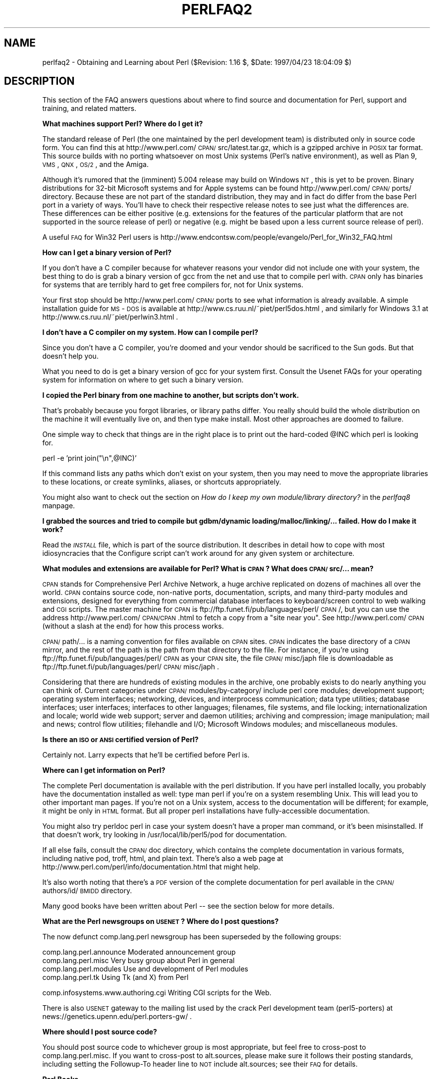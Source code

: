 .rn '' }`
''' $RCSfile$$Revision$$Date$
'''
''' $Log$
'''
.de Sh
.br
.if t .Sp
.ne 5
.PP
\fB\\$1\fR
.PP
..
.de Sp
.if t .sp .5v
.if n .sp
..
.de Ip
.br
.ie \\n(.$>=3 .ne \\$3
.el .ne 3
.IP "\\$1" \\$2
..
.de Vb
.ft CW
.nf
.ne \\$1
..
.de Ve
.ft R

.fi
..
'''
'''
'''     Set up \*(-- to give an unbreakable dash;
'''     string Tr holds user defined translation string.
'''     Bell System Logo is used as a dummy character.
'''
.tr \(*W-|\(bv\*(Tr
.ie n \{\
.ds -- \(*W-
.ds PI pi
.if (\n(.H=4u)&(1m=24u) .ds -- \(*W\h'-12u'\(*W\h'-12u'-\" diablo 10 pitch
.if (\n(.H=4u)&(1m=20u) .ds -- \(*W\h'-12u'\(*W\h'-8u'-\" diablo 12 pitch
.ds L" ""
.ds R" ""
'''   \*(M", \*(S", \*(N" and \*(T" are the equivalent of
'''   \*(L" and \*(R", except that they are used on ".xx" lines,
'''   such as .IP and .SH, which do another additional levels of
'''   double-quote interpretation
.ds M" """
.ds S" """
.ds N" """""
.ds T" """""
.ds L' '
.ds R' '
.ds M' '
.ds S' '
.ds N' '
.ds T' '
'br\}
.el\{\
.ds -- \(em\|
.tr \*(Tr
.ds L" ``
.ds R" ''
.ds M" ``
.ds S" ''
.ds N" ``
.ds T" ''
.ds L' `
.ds R' '
.ds M' `
.ds S' '
.ds N' `
.ds T' '
.ds PI \(*p
'br\}
.\"	If the F register is turned on, we'll generate
.\"	index entries out stderr for the following things:
.\"		TH	Title 
.\"		SH	Header
.\"		Sh	Subsection 
.\"		Ip	Item
.\"		X<>	Xref  (embedded
.\"	Of course, you have to process the output yourself
.\"	in some meaninful fashion.
.if \nF \{
.de IX
.tm Index:\\$1\t\\n%\t"\\$2"
..
.nr % 0
.rr F
.\}
.TH PERLFAQ2 1 "perl 5.004, patch 55" "25/Nov/97" "Perl Programmers Reference Guide"
.UC
.if n .hy 0
.if n .na
.ds C+ C\v'-.1v'\h'-1p'\s-2+\h'-1p'+\s0\v'.1v'\h'-1p'
.de CQ          \" put $1 in typewriter font
.ft CW
'if n "\c
'if t \\&\\$1\c
'if n \\&\\$1\c
'if n \&"
\\&\\$2 \\$3 \\$4 \\$5 \\$6 \\$7
'.ft R
..
.\" @(#)ms.acc 1.5 88/02/08 SMI; from UCB 4.2
.	\" AM - accent mark definitions
.bd B 3
.	\" fudge factors for nroff and troff
.if n \{\
.	ds #H 0
.	ds #V .8m
.	ds #F .3m
.	ds #[ \f1
.	ds #] \fP
.\}
.if t \{\
.	ds #H ((1u-(\\\\n(.fu%2u))*.13m)
.	ds #V .6m
.	ds #F 0
.	ds #[ \&
.	ds #] \&
.\}
.	\" simple accents for nroff and troff
.if n \{\
.	ds ' \&
.	ds ` \&
.	ds ^ \&
.	ds , \&
.	ds ~ ~
.	ds ? ?
.	ds ! !
.	ds /
.	ds q
.\}
.if t \{\
.	ds ' \\k:\h'-(\\n(.wu*8/10-\*(#H)'\'\h"|\\n:u"
.	ds ` \\k:\h'-(\\n(.wu*8/10-\*(#H)'\`\h'|\\n:u'
.	ds ^ \\k:\h'-(\\n(.wu*10/11-\*(#H)'^\h'|\\n:u'
.	ds , \\k:\h'-(\\n(.wu*8/10)',\h'|\\n:u'
.	ds ~ \\k:\h'-(\\n(.wu-\*(#H-.1m)'~\h'|\\n:u'
.	ds ? \s-2c\h'-\w'c'u*7/10'\u\h'\*(#H'\zi\d\s+2\h'\w'c'u*8/10'
.	ds ! \s-2\(or\s+2\h'-\w'\(or'u'\v'-.8m'.\v'.8m'
.	ds / \\k:\h'-(\\n(.wu*8/10-\*(#H)'\z\(sl\h'|\\n:u'
.	ds q o\h'-\w'o'u*8/10'\s-4\v'.4m'\z\(*i\v'-.4m'\s+4\h'\w'o'u*8/10'
.\}
.	\" troff and (daisy-wheel) nroff accents
.ds : \\k:\h'-(\\n(.wu*8/10-\*(#H+.1m+\*(#F)'\v'-\*(#V'\z.\h'.2m+\*(#F'.\h'|\\n:u'\v'\*(#V'
.ds 8 \h'\*(#H'\(*b\h'-\*(#H'
.ds v \\k:\h'-(\\n(.wu*9/10-\*(#H)'\v'-\*(#V'\*(#[\s-4v\s0\v'\*(#V'\h'|\\n:u'\*(#]
.ds _ \\k:\h'-(\\n(.wu*9/10-\*(#H+(\*(#F*2/3))'\v'-.4m'\z\(hy\v'.4m'\h'|\\n:u'
.ds . \\k:\h'-(\\n(.wu*8/10)'\v'\*(#V*4/10'\z.\v'-\*(#V*4/10'\h'|\\n:u'
.ds 3 \*(#[\v'.2m'\s-2\&3\s0\v'-.2m'\*(#]
.ds o \\k:\h'-(\\n(.wu+\w'\(de'u-\*(#H)/2u'\v'-.3n'\*(#[\z\(de\v'.3n'\h'|\\n:u'\*(#]
.ds d- \h'\*(#H'\(pd\h'-\w'~'u'\v'-.25m'\f2\(hy\fP\v'.25m'\h'-\*(#H'
.ds D- D\\k:\h'-\w'D'u'\v'-.11m'\z\(hy\v'.11m'\h'|\\n:u'
.ds th \*(#[\v'.3m'\s+1I\s-1\v'-.3m'\h'-(\w'I'u*2/3)'\s-1o\s+1\*(#]
.ds Th \*(#[\s+2I\s-2\h'-\w'I'u*3/5'\v'-.3m'o\v'.3m'\*(#]
.ds ae a\h'-(\w'a'u*4/10)'e
.ds Ae A\h'-(\w'A'u*4/10)'E
.ds oe o\h'-(\w'o'u*4/10)'e
.ds Oe O\h'-(\w'O'u*4/10)'E
.	\" corrections for vroff
.if v .ds ~ \\k:\h'-(\\n(.wu*9/10-\*(#H)'\s-2\u~\d\s+2\h'|\\n:u'
.if v .ds ^ \\k:\h'-(\\n(.wu*10/11-\*(#H)'\v'-.4m'^\v'.4m'\h'|\\n:u'
.	\" for low resolution devices (crt and lpr)
.if \n(.H>23 .if \n(.V>19 \
\{\
.	ds : e
.	ds 8 ss
.	ds v \h'-1'\o'\(aa\(ga'
.	ds _ \h'-1'^
.	ds . \h'-1'.
.	ds 3 3
.	ds o a
.	ds d- d\h'-1'\(ga
.	ds D- D\h'-1'\(hy
.	ds th \o'bp'
.	ds Th \o'LP'
.	ds ae ae
.	ds Ae AE
.	ds oe oe
.	ds Oe OE
.\}
.rm #[ #] #H #V #F C
.SH "NAME"
perlfaq2 \- Obtaining and Learning about Perl ($Revision: 1.16 $, \f(CW$Date:\fR 1997/04/23 18:04:09 $)
.SH "DESCRIPTION"
This section of the FAQ answers questions about where to find
source and documentation for Perl, support and training, and
related matters.
.Sh "What machines support Perl?  Where do I get it?"
The standard release of Perl (the one maintained by the perl
development team) is distributed only in source code form.  You can
find this at http://www.perl.com/\s-1CPAN/\s0src/latest.tar.gz, which is a
gzipped archive in \s-1POSIX\s0 tar format.  This source builds with no
porting whatsoever on most Unix systems (Perl's native environment),
as well as Plan 9, \s-1VMS\s0, \s-1QNX\s0, \s-1OS/2\s0, and the Amiga.
.PP
Although it's rumored that the (imminent) 5.004 release may build
on Windows \s-1NT\s0, this is yet to be proven.  Binary distributions
for 32-bit Microsoft systems and for Apple systems can be found
http://www.perl.com/\s-1CPAN/\s0ports/ directory.  Because these are not part of
the standard distribution, they may and in fact do differ from the base
Perl port in a variety of ways.  You'll have to check their respective
release notes to see just what the differences are.  These differences
can be either positive (e.g. extensions for the features of the particular
platform that are not supported in the source release of perl) or negative
(e.g. might be based upon a less current source release of perl).
.PP
A useful \s-1FAQ\s0 for Win32 Perl users is
http://www.endcontsw.com/people/evangelo/Perl_for_Win32_FAQ.html
.Sh "How can I get a binary version of Perl?"
If you don't have a C compiler because for whatever reasons your
vendor did not include one with your system, the best thing to do is
grab a binary version of gcc from the net and use that to compile perl
with.  \s-1CPAN\s0 only has binaries for systems that are terribly hard to
get free compilers for, not for Unix systems.
.PP
Your first stop should be http://www.perl.com/\s-1CPAN/\s0ports to see what
information is already available.  A simple installation guide for
\s-1MS\s0\-\s-1DOS\s0 is available at http://www.cs.ruu.nl/~piet/perl5dos.html , and
similarly for Windows 3.1 at http://www.cs.ruu.nl/~piet/perlwin3.html
\&.
.Sh "I don't have a C compiler on my system.  How can I compile perl?"
Since you don't have a C compiler, you're doomed and your vendor
should be sacrificed to the Sun gods.  But that doesn't help you.
.PP
What you need to do is get a binary version of gcc for your system
first.  Consult the Usenet FAQs for your operating system for
information on where to get such a binary version.
.Sh "I copied the Perl binary from one machine to another, but scripts don't work."
That's probably because you forgot libraries, or library paths differ.
You really should build the whole distribution on the machine it will
eventually live on, and then type \f(CWmake install\fR.  Most other
approaches are doomed to failure.
.PP
One simple way to check that things are in the right place is to print out
the hard-coded \f(CW@INC\fR which perl is looking for.
.PP
.Vb 1
\&        perl -e 'print join("\en",@INC)'
.Ve
If this command lists any paths which don't exist on your system, then you
may need to move the appropriate libraries to these locations, or create
symlinks, aliases, or shortcuts appropriately.
.PP
You might also want to check out the section on \fIHow do I keep my own
module/library directory?\fR in the \fIperlfaq8\fR manpage.
.Sh "I grabbed the sources and tried to compile but gdbm/dynamic loading/malloc/linking/... failed.  How do I make it work?"
Read the \fI\s-1INSTALL\s0\fR file, which is part of the source distribution.
It describes in detail how to cope with most idiosyncracies that the
Configure script can't work around for any given system or
architecture.
.Sh "What modules and extensions are available for Perl?  What is \s-1CPAN\s0?  What does \s-1CPAN/\s0src/... mean?"
\s-1CPAN\s0 stands for Comprehensive Perl Archive Network, a huge archive
replicated on dozens of machines all over the world.  \s-1CPAN\s0 contains
source code, non-native ports, documentation, scripts, and many
third-party modules and extensions, designed for everything from
commercial database interfaces to keyboard/screen control to web
walking and \s-1CGI\s0 scripts.  The master machine for \s-1CPAN\s0 is
ftp://ftp.funet.fi/pub/languages/perl/\s-1CPAN\s0/, but you can use the
address http://www.perl.com/\s-1CPAN/CPAN\s0.html to fetch a copy from a
\*(L"site near you\*(R".  See http://www.perl.com/\s-1CPAN\s0 (without a slash at the
end) for how this process works.
.PP
\s-1CPAN/\s0path/... is a naming convention for files available on \s-1CPAN\s0
sites.  \s-1CPAN\s0 indicates the base directory of a \s-1CPAN\s0 mirror, and the
rest of the path is the path from that directory to the file.  For
instance, if you're using ftp://ftp.funet.fi/pub/languages/perl/\s-1CPAN\s0
as your \s-1CPAN\s0 site, the file \s-1CPAN/\s0misc/japh file is downloadable as
ftp://ftp.funet.fi/pub/languages/perl/\s-1CPAN/\s0misc/japh .
.PP
Considering that there are hundreds of existing modules in the
archive, one probably exists to do nearly anything you can think of.
Current categories under \s-1CPAN/\s0modules/by-category/ include perl core
modules; development support; operating system interfaces; networking,
devices, and interprocess communication; data type utilities; database
interfaces; user interfaces; interfaces to other languages; filenames,
file systems, and file locking; internationalization and locale; world
wide web support; server and daemon utilities; archiving and
compression; image manipulation; mail and news; control flow
utilities; filehandle and I/O; Microsoft Windows modules; and
miscellaneous modules.
.Sh "Is there an \s-1ISO\s0 or \s-1ANSI\s0 certified version of Perl?"
Certainly not.  Larry expects that he'll be certified before Perl is.
.Sh "Where can I get information on Perl?"
The complete Perl documentation is available with the perl
distribution.  If you have perl installed locally, you probably have
the documentation installed as well: type \f(CWman perl\fR if you're on a
system resembling Unix.  This will lead you to other important man
pages.  If you're not on a Unix system, access to the documentation
will be different; for example, it might be only in \s-1HTML\s0 format.  But
all proper perl installations have fully-accessible documentation.
.PP
You might also try \f(CWperldoc perl\fR in case your system doesn't
have a proper man command, or it's been misinstalled.  If that doesn't
work, try looking in /usr/local/lib/perl5/pod for documentation.
.PP
If all else fails, consult the \s-1CPAN/\s0doc directory, which contains the
complete documentation in various formats, including native pod,
troff, html, and plain text.  There's also a web page at
http://www.perl.com/perl/info/documentation.html that might help.
.PP
It's also worth noting that there's a \s-1PDF\s0 version of the complete
documentation for perl available in the \s-1CPAN/\s0authors/id/\s-1BMIDD\s0
directory.
.PP
Many good books have been written about Perl -- see the section below
for more details.
.Sh "What are the Perl newsgroups on \s-1USENET\s0?  Where do I post questions?"
The now defunct comp.lang.perl newsgroup has been superseded by the
following groups:
.PP
.Vb 4
\&    comp.lang.perl.announce             Moderated announcement group
\&    comp.lang.perl.misc                 Very busy group about Perl in general
\&    comp.lang.perl.modules              Use and development of Perl modules
\&    comp.lang.perl.tk                   Using Tk (and X) from Perl
.Ve
.Vb 1
\&    comp.infosystems.www.authoring.cgi  Writing CGI scripts for the Web.
.Ve
There is also \s-1USENET\s0 gateway to the mailing list used by the crack
Perl development team (perl5-porters) at
news://genetics.upenn.edu/perl.porters-gw/ .
.Sh "Where should I post source code?"
You should post source code to whichever group is most appropriate,
but feel free to cross-post to comp.lang.perl.misc.  If you want to
cross-post to alt.sources, please make sure it follows their posting
standards, including setting the Followup-To header line to \s-1NOT\s0
include alt.sources; see their \s-1FAQ\s0 for details.
.Sh "Perl Books"
A number books on Perl and/or \s-1CGI\s0 programming are available.  A few of
these are good, some are ok, but many aren't worth your money.  Tom
Christiansen maintains a list of these books, some with extensive
reviews, at http://www.perl.com/perl/critiques/index.html.
.PP
The incontestably definitive reference book on Perl, written by the
creator of Perl and his apostles, is now in its second edition and
fourth printing.
.PP
.Vb 5
\&    Programming Perl (the "Camel Book"):
\&        Authors: Larry Wall, Tom Christiansen, and Randal Schwartz
\&        ISBN 1-56592-149-6      (English)
\&        ISBN 4-89052-384-7      (Japanese)
\&        (French and German translations in progress)
.Ve
Note that O'Reilly books are color-coded: turquoise (some would call
it teal) covers indicate perl5 coverage, while magenta (some would
call it pink) covers indicate perl4 only.  Check the cover color
before you buy!
.PP
What follows is a list of the books that the \s-1FAQ\s0 authors found personally
useful.  Your mileage may (but, we hope, probably won't) vary.
.PP
If you're already a hard-core systems programmer, then the Camel Book
just might suffice for you to learn Perl from.  But if you're not,
check out the \*(L"Llama Book\*(R".  It currently doesn't cover perl5, but the
2nd edition is nearly done and should be out by summer 97:
.PP
.Vb 6
\&    Learning Perl (the Llama Book):
\&        Author: Randal Schwartz, with intro by Larry Wall
\&        ISBN 1-56592-042-2      (English)
\&        ISBN 4-89502-678-1      (Japanese)
\&        ISBN 2-84177-005-2      (French)
\&        ISBN 3-930673-08-8      (German)
.Ve
Another stand-out book in the turquoise O'Reilly Perl line is the \*(L"Hip
Owls\*(R" book.  It covers regular expressions inside and out, with quite a
bit devoted exclusively to Perl:
.PP
.Vb 3
\&    Mastering Regular Expressions (the Cute Owls Book):
\&        Author: Jeffrey Friedl
\&        ISBN 1-56592-257-3
.Ve
You can order any of these books from O'Reilly & Associates,
1-800-998-9938.  Local/overseas is 1-707-829-0515.  If you can locate
an O'Reilly order form, you can also fax to 1-707-829-0104.  See
http://www.ora.com/ on the Web.
.PP
Recommended Perl books that are not from O'Reilly are the following:
.PP
.Vb 3
\&   Cross-Platform Perl, (for Unix and Windows NT)
\&       Author: Eric F. Johnson
\&       ISBN: 1-55851-483-X
.Ve
.Vb 3
\&   How to Set up and Maintain a World Wide Web Site, (2nd edition)
\&        Author: Lincoln Stein, M.D., Ph.D.
\&        ISBN: 0-201-63462-7
.Ve
.Vb 3
\&   CGI Programming in C & Perl,
\&        Author: Thomas Boutell
\&        ISBN: 0-201-42219-0
.Ve
Note that some of these address specific application areas (e.g. the
Web) and are not general-purpose programming books.
.Sh "Perl in Magazines"
The Perl Journal is the first and only magazine dedicated to Perl.
It is published (on paper, not online) quarterly by Jon Orwant
(orwant@tpj.com), editor.  Subscription information is at http://tpj.com
or via email to subscriptions@tpj.com.
.PP
Beyond this, two other magazines that frequently carry high-quality
articles on Perl are Web Techniques (see
http://www.webtechniques.com/) and Unix Review
(http://www.unixreview.com/).  Randal Schwartz's Web Technique's
columns are available on the web at
http://www.stonehenge.com/merlyn/WebTechniques/ .
.Sh "Perl on the Net: \s-1FTP\s0 and \s-1WWW\s0 Access"
To get the best (and possibly cheapest) performance, pick a site from
the list below and use it to grab the complete list of mirror sites.
From there you can find the quickest site for you.  Remember, the
following list is \fInot\fR the complete list of \s-1CPAN\s0 mirrors.
.PP
.Vb 5
\&  http://www.perl.com/CPAN      (redirects to another mirror)
\&  http://www.perl.org/CPAN
\&  ftp://ftp.funet.fi/pub/languages/perl/CPAN/
\&  http://www.cs.ruu.nl/pub/PERL/CPAN/
\&  ftp://ftp.cs.colorado.edu/pub/perl/CPAN/
.Ve
http:/www.oasis.leo.org/perl/ has, amongst other things, source to
versions 1 through 5 of Perl.
.Sh "What mailing lists are there for perl?"
Most of the major modules (tk, \s-1CGI\s0, libwww-perl) have their own
mailing lists.  Consult the documentation that came with the module for
subscription information.  The following are a list of mailing lists
related to perl itself.
.PP
If you subscribe to a mailing list, it behooves you to know how to
unsubscribe from it.  Strident pleas to the list itself to get you off
will not be favorably received.
.Ip "MacPerl" 4
There is a mailing list for discussing Macintosh Perl.  Contact
\*(L"mac-perl-request@iis.ee.ethz.ch\*(R".
.Sp
Also see Matthias Neeracher's (the creator and maintainer of MacPerl)
webpage at http://www.iis.ee.ethz.ch/~neeri/macintosh/perl.html for
many links to interesting MacPerl sites, and the applications/\s-1MPW\s0
tools, precompiled.
.Ip "Perl5-Porters" 4
The core development team have a mailing list for discussing fixes and
changes to the language.  Send mail to
\*(L"perl5-porters-request@perl.org\*(R" with help in the body of the message
for information on subscribing.
.Ip "NTPerl" 4
This list is used to discuss issues involving Win32 Perl 5 (Windows \s-1NT\s0
and Win95). Subscribe by emailing ListManager@ActiveWare.com with the
message body:
.Sp
.Vb 1
\&    subscribe Perl-Win32-Users
.Ve
The list software, also written in perl, will automatically determine
your address, and subscribe you automatically.  To unsubscribe, email
the following in the message body to the same address like so:
.Sp
.Vb 1
\&    unsubscribe Perl-Win32-Users
.Ve
You can also check http://www.activeware.com/ and select \*(L"Mailing Lists\*(R"
to join or leave this list.
.Ip "Perl-Packrats" 4
Discussion related to archiving of perl materials, particularly the
Comprehensive PerlArchive Network (\s-1CPAN\s0). Subscribe by emailing
majordomo@cis.ufl.edu:
.Sp
.Vb 1
\&    subscribe perl-packrats
.Ve
The list software, also written in perl, will automatically determine
your address, and subscribe you automatically.  To unsubscribe, simple
prepend the same command with an \*(L"un\*(R", and mail to the same address
like so:
.Sp
.Vb 1
\&    unsubscribe perl-packrats
.Ve
.Sh "Archives of comp.lang.perl.misc"
Have you tried Deja News or Alta Vista?
.PP
ftp.cis.ufl.edu:/pub/perl/comp.lang.perl.*/monthly has an almost
complete collection dating back to 12/89 (missing 08/91 through
12/93).  They are kept as one large file for each month.
.PP
You'll probably want more a sophisticated query and retrieval mechanism
than a file listing, preferably one that allows you to retrieve
articles using a fast-access indices, keyed on at least author, date,
subject, thread (as in \*(L"trn") and probably keywords.  The best
solution the \s-1FAQ\s0 authors know of is the \s-1MH\s0 pick command, but it is
very slow to select on 18000 articles.
.PP
If you have, or know where can be found, the missing sections, please
let perlfaq-suggestions@perl.com know.
.Sh "Perl Training"
While some large training companies offer their own courses on Perl,
you may prefer to contact individuals near and dear to the heart of
Perl development.  Two well-known members of the Perl development team
who offer such things are Tom Christiansen <perl-classes@perl.com>
and Randal Schwartz <perl-training-info@stonehenge.com>, plus their
respective minions, who offer a variety of professional tutorials
and seminars on Perl.  These courses include large public seminars,
private corporate training, and fly-ins to Colorado and Oregon.
See http://www.perl.com/perl/info/training.html for more details.
.Sh "Where can I buy a commercial version of Perl?"
In a sense, Perl already \fIis\fR commercial software: It has a licence
that you can grab and carefully read to your manager. It is
distributed in releases and comes in well-defined packages. There is a
very large user community and an extensive literature.  The
comp.lang.perl.* newsgroups and several of the mailing lists provide
free answers to your questions in near real-time.  Perl has
traditionally been supported by Larry, dozens of software designers
and developers, and thousands of programmers, all working for free
to create a useful thing to make life better for everyone.
.PP
However, these answers may not suffice for managers who require a
purchase order from a company whom they can sue should anything go
wrong.  Or maybe they need very serious hand-holding and contractual
obligations.  Shrink-wrapped CDs with perl on them are available from
several sources if that will help.
.PP
Or you can purchase a real support contract.  Although Cygnus historically
provided this service, they no longer sell support contracts for Perl.
Instead, the Paul Ingram Group will be taking up the slack through The
Perl Clinic.  The following is a commercial from them:
.PP
\*(L"Do you need professional support for Perl and/or Oraperl?  Do you need
a support contract with defined levels of service?  Do you want to pay
only for what you need?
.PP
\*(L"The Paul Ingram Group has provided quality software development and
support services to some of the world's largest corporations for ten
years.  We are now offering the same quality support services for Perl
at The Perl Clinic.  This service is led by Tim Bunce, an active perl
porter since 1994 and well known as the author and maintainer of the
\s-1DBI\s0, \s-1DBD::\s0Oracle, and Oraperl modules and author/co-maintainer of The
Perl 5 Module List.  We also offer Oracle users support for Perl5
Oraperl and related modules (which Oracle is planning to ship as part
of Oracle Web Server 3).  20% of the profit from our Perl support work
will be donated to The Perl Institute.\*(R"
.PP
For more information, contact the The Perl Clinic:
.PP
.Vb 4
\&    Tel:    +44 1483 424424
\&    Fax:    +44 1483 419419
\&    Web:    http://www.perl.co.uk/
\&    Email:  perl-support-info@perl.co.uk or Tim.Bunce@ig.co.uk
.Ve
.Sh "Where do I send bug reports?"
If you are reporting a bug in the perl interpreter or the modules
shipped with perl, use the perlbug program in the perl distribution or
email your report to perlbug@perl.com.
.PP
If you are posting a bug with a non-standard port (see the answer to
\*(L"What platforms is Perl available for?"), a binary distribution, or a
non-standard module (such as Tk, \s-1CGI\s0, etc), then please see the
documentation that came with it to determine the correct place to post
bugs.
.PP
Read the perlbug man page (perl5.004 or later) for more information.
.Sh "What is perl.com?  perl.org?  The Perl Institute?"
perl.org is the official vehicle for The Perl Institute.  The motto of
\s-1TPI\s0 is \*(L"helping people help Perl help people\*(R" (or something like
that).  It's a non-profit organization supporting development,
documentation, and dissemination of perl.  Current directors of \s-1TPI\s0
include Larry Wall, Tom Christiansen, and Randal Schwartz, whom you
may have heard of somewhere else around here.
.PP
The perl.com domain is Tom Christiansen's domain.  He created it as a
public service long before perl.org came about.  It's the original \s-1PBS\s0
of the Perl world, a clearinghouse for information about all things
Perlian, accepting no paid advertisements, glossy gifs, or (gasp!)
java applets on its pages.
.Sh "How do I learn about object-oriented Perl programming?"
the \fIperltoot\fR manpage (distributed with 5.004 or later) is a good place to start.
Also, the \fIperlobj\fR manpage, the \fIperlref\fR manpage, and the \fIperlmod\fR manpage are useful references,
while the \fIperlbot\fR manpage has some excellent tips and tricks.
.SH "AUTHOR AND COPYRIGHT"
Copyright (c) 1997 Tom Christiansen and Nathan Torkington.
All rights reserved.  See the \fIperlfaq\fR manpage for distribution information.

.rn }` ''
.IX Title "PERLFAQ2 1"
.IX Name "perlfaq2 - Obtaining and Learning about Perl ($Revision: 1.16 $, $Date: 1997/04/23 18:04:09 $)"

.IX Header "NAME"

.IX Header "DESCRIPTION"

.IX Subsection "What machines support Perl?  Where do I get it?"

.IX Subsection "How can I get a binary version of Perl?"

.IX Subsection "I don't have a C compiler on my system.  How can I compile perl?"

.IX Subsection "I copied the Perl binary from one machine to another, but scripts don't work."

.IX Subsection "I grabbed the sources and tried to compile but gdbm/dynamic loading/malloc/linking/... failed.  How do I make it work?"

.IX Subsection "What modules and extensions are available for Perl?  What is \s-1CPAN\s0?  What does \s-1CPAN/\s0src/... mean?"

.IX Subsection "Is there an \s-1ISO\s0 or \s-1ANSI\s0 certified version of Perl?"

.IX Subsection "Where can I get information on Perl?"

.IX Subsection "What are the Perl newsgroups on \s-1USENET\s0?  Where do I post questions?"

.IX Subsection "Where should I post source code?"

.IX Subsection "Perl Books"

.IX Subsection "Perl in Magazines"

.IX Subsection "Perl on the Net: \s-1FTP\s0 and \s-1WWW\s0 Access"

.IX Subsection "What mailing lists are there for perl?"

.IX Item "MacPerl"

.IX Item "Perl5-Porters"

.IX Item "NTPerl"

.IX Item "Perl-Packrats"

.IX Subsection "Archives of comp.lang.perl.misc"

.IX Subsection "Perl Training"

.IX Subsection "Where can I buy a commercial version of Perl?"

.IX Subsection "Where do I send bug reports?"

.IX Subsection "What is perl.com?  perl.org?  The Perl Institute?"

.IX Subsection "How do I learn about object-oriented Perl programming?"

.IX Header "AUTHOR AND COPYRIGHT"

